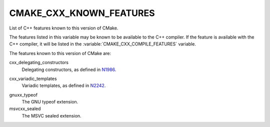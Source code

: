 CMAKE_CXX_KNOWN_FEATURES
------------------------

List of C++ features known to this version of CMake.

The features listed in this variable may be known to be available to the C++
compiler.  If the feature is available with the C++ compiler, it will be
listed in the :variable:`CMAKE_CXX_COMPILE_FEATURES` variable.

The features known to this version of CMake are:

cxx_delegating_constructors
  Delegating constructors, as defined in N1986_.

.. _N1986: http://www.open-std.org/jtc1/sc22/wg21/docs/papers/2006/n1986.pdf

cxx_variadic_templates
  Variadic templates, as defined in N2242_.

.. _N2242: http://www.open-std.org/jtc1/sc22/wg21/docs/papers/2007/n2242.pdf

gnuxx_typeof
  The GNU typeof extension.

msvcxx_sealed
  The MSVC sealed extension.

